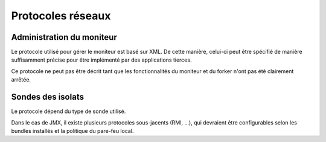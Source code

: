 .. Description des protocoles utilisés

Protocoles réseaux
##################

.. _protocole-moniteur:

Administration du moniteur
**************************

Le protocole utilisé pour gérer le moniteur est basé sur XML.
De cette manière, celui-ci peut être spécifié de manière suffisamment précise
pour être implémenté par des applications tierces.

.. todo:: Préparer un fichier XSD spécifiant les requêtes et les réponses

Ce protocole ne peut pas être décrit tant que les fonctionnalités du moniteur
et du forker n'ont pas été clairement arrêtée.

.. _protocole-sondes:

Sondes des isolats
******************

Le protocole dépend du type de sonde utilisé.

Dans le cas de JMX, il existe plusieurs protocoles sous-jacents (RMI, ...), qui
devraient être configurables selon les bundles installés et la politique du
pare-feu local.
